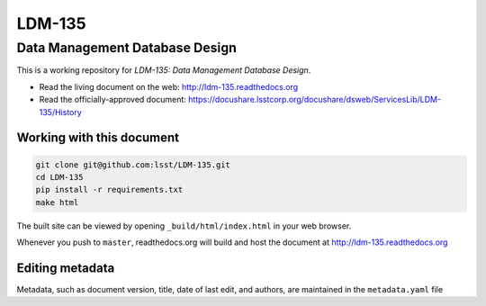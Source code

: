 #######
LDM-135
#######

===============================
Data Management Database Design
===============================

This is a working repository for *LDM-135: Data Management Database Design*.

* Read the living document on the web: http://ldm-135.readthedocs.org 
* Read the officially-approved document:
  https://docushare.lsstcorp.org/docushare/dsweb/ServicesLib/LDM-135/History

Working with this document
--------------------------

.. code::

   git clone git@github.com:lsst/LDM-135.git
   cd LDM-135
   pip install -r requirements.txt
   make html

The built site can be viewed by opening ``_build/html/index.html`` in
your web browser.

Whenever you push to ``master``, readthedocs.org will build and host the
document at http://ldm-135.readthedocs.org

Editing metadata
----------------

Metadata, such as document version, title, date of last edit, and
authors, are maintained in the ``metadata.yaml`` file
